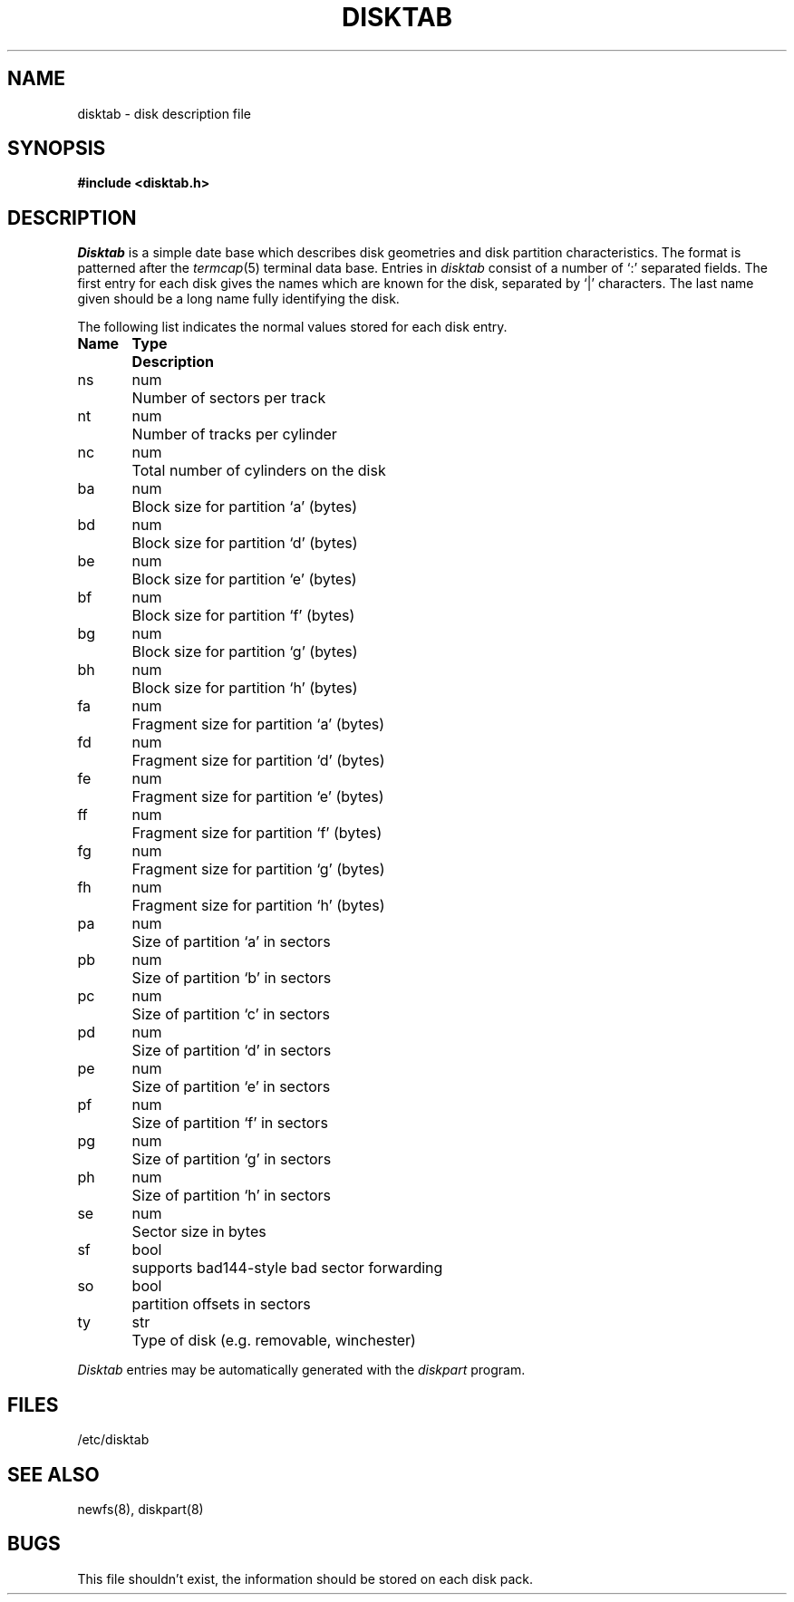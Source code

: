 .\" Copyright (c) 1983 Regents of the University of California.
.\" All rights reserved.  The Berkeley software License Agreement
.\" specifies the terms and conditions for redistribution.
.\"
.\"	@(#)disktab.5	6.3 (Berkeley) 05/13/86
.\"
.TH DISKTAB 5 ""
.UC 5
.SH NAME
disktab \- disk description file
.SH SYNOPSIS
.B #include <disktab.h>
.SH DESCRIPTION
.I Disktab
is a simple date base which describes disk geometries and
disk partition characteristics.  The format is patterned
after the
.IR termcap (5)
terminal data base.  Entries in 
.I disktab
consist of a number of `:' separated fields.  The
first entry for each disk gives the names which are
known for the disk, separated by `|' characters.  The
last name given should be a long name fully identifying
the disk. 
.PP
The following list indicates the normal values
stored for each disk entry.
.nf

.ta \w'Name  'u +\w'Type  'u
\fBName	Type	Description\fP
ns	num	Number of sectors per track
nt	num	Number of tracks per cylinder
nc	num	Total number of cylinders on the disk
ba	num	Block size for partition `a' (bytes)
bd	num	Block size for partition `d' (bytes)
be	num	Block size for partition `e' (bytes)
bf	num	Block size for partition `f' (bytes)
bg	num	Block size for partition `g' (bytes)
bh	num	Block size for partition `h' (bytes)
fa	num	Fragment size for partition `a' (bytes)
fd	num	Fragment size for partition `d' (bytes)
fe	num	Fragment size for partition `e' (bytes)
ff	num	Fragment size for partition `f' (bytes)
fg	num	Fragment size for partition `g' (bytes)
fh	num	Fragment size for partition `h' (bytes)
pa	num	Size of partition `a' in sectors
pb	num	Size of partition `b' in sectors
pc	num	Size of partition `c' in sectors
pd	num	Size of partition `d' in sectors
pe	num	Size of partition `e' in sectors
pf	num	Size of partition `f' in sectors
pg	num	Size of partition `g' in sectors
ph	num	Size of partition `h' in sectors
se	num	Sector size in bytes
sf	bool	supports bad144-style bad sector forwarding
so	bool	partition offsets in sectors
ty	str	Type of disk (e.g. removable, winchester)
.fi
.PP
.I Disktab
entries may be automatically generated with the
.I diskpart
program.
.SH FILES
/etc/disktab
.SH "SEE ALSO"
newfs(8), diskpart(8)
.SH BUGS
This file shouldn't exist, the information should be
stored on each disk pack.
